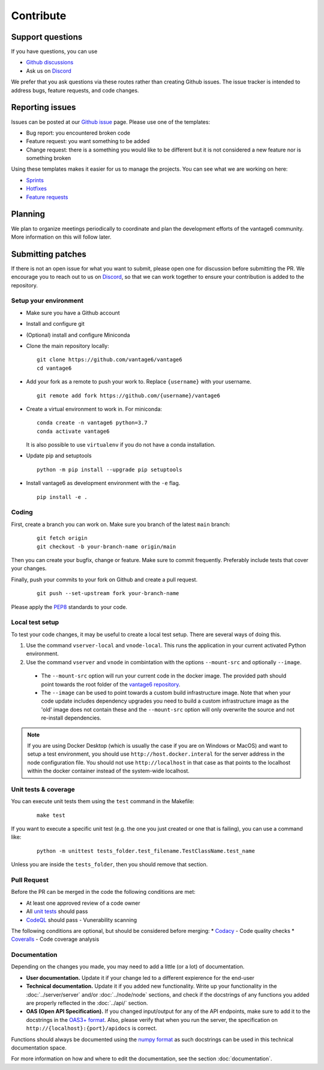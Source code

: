 Contribute
==========

Support questions
-----------------
If you have questions, you can use

* `Github discussions <https://github.com/vantage6/vantage6/discussions>`_
* Ask us on `Discord <https://discord.gg/yAyFf6Y>`_

We prefer that you ask questions via these routes rather than creating Github issues. The issue tracker is intended to address bugs, feature requests, and code changes.

Reporting issues
----------------
Issues can be posted at our `Github issue <https://github.com/vantage6/vantage6/issues>`_ page. Please use one of the templates:

* Bug report: you encountered broken code
* Feature request: you want something to be added
* Change request: there is a something you would like to be different but it is not considered a new feature nor is something broken

Using these templates makes it easier for us to manage the projects. You can see what we are working on here:

* `Sprints <https://github.com/orgs/vantage6/projects/1>`_
* `Hotfixes <https://github.com/orgs/vantage6/projects/2>`_
* `Feature requests <https://github.com/orgs/vantage6/projects/3>`_

Planning
--------
We plan to organize meetings periodically to coordinate and plan the development efforts of the vantage6 community. More information on this will follow later.

Submitting patches
------------------
If there is not an open issue for what you want to submit, please open one for discussion before submitting the PR. We encourage you to reach out to us on `Discord <https://discord.gg/yAyFf6Y>`_, so that we can work together to ensure your contribution is added to the repository.

Setup your environment
^^^^^^^^^^^^^^^^^^^^^^
* Make sure you have a Github account
* Install and configure git
* (Optional) install and configure Miniconda
* Clone the main repository locally:

  ::

    git clone https://github.com/vantage6/vantage6
    cd vantage6

* Add your fork as a remote to push your work to. Replace ``{username}`` with your username.

  ::

    git remote add fork https://github.com/{username}/vantage6

* Create a virtual environment to work in. For miniconda:

  ::

    conda create -n vantage6 python=3.7
    conda activate vantage6

  It is also possible to use ``virtualenv`` if you do not have a conda installation.

* Update pip and setuptools

  ::

    python -m pip install --upgrade pip setuptools

* Install vantage6 as development environment with the ``-e`` flag.

  ::

    pip install -e .


Coding
^^^^^^
First, create a branch you can work on. Make sure you branch of the latest ``main`` branch:

  ::

    git fetch origin
    git checkout -b your-branch-name origin/main

Then you can create your bugfix, change or feature. Make sure to commit frequently. Preferably include tests that cover your changes.

Finally, push your commits to your fork on Github and create a pull request.

  ::

    git push --set-upstream fork your-branch-name

Please apply the `PEP8 <https://peps.python.org/pep-0008/>`_ standards to your code.

Local test setup
^^^^^^^^^^^^^^^^
To test your code changes, it may be useful to create a local test setup. There are several ways of doing this.

1. Use the command ``vserver-local`` and ``vnode-local``. This runs the application in your current activated Python environment.
2. Use the command ``vserver`` and ``vnode`` in combintation with the options ``--mount-src`` and optionally ``--image``.
  * The ``--mount-src`` option will run your current code in the docker image. The provided path should point towards the root folder of the `vantage6 repository <https://github.com/vantage6/vantage6>`_.
  * The ``--image`` can be used to point towards a custom build infrastructure image. Note that when your code update includes dependency upgrades you need to build a custom infrastructure image as the 'old' image does not contain these and the ``--mount-src`` option will only overwrite the source and not re-install dependencies.

.. note::

  If you are using Docker Desktop (which is usually the case if you are on Windows or MacOS) and want to setup a test environment, you should use ``http://host.docker.interal`` for the server address in the node configuration file. You should not use ``http://localhost`` in that case as that points to the localhost within the docker container instead of the system-wide localhost.

Unit tests & coverage
^^^^^^^^^^^^^^^^^^^^^
You can execute unit tests them using the ``test`` command in the Makefile:

  ::

    make test

If you want to execute a specific unit test (e.g. the one you just created or one that is failing), you can use a command like:

  ::

    python -m unittest tests_folder.test_filename.TestClassName.test_name

Unless you are inside the ``tests_folder``, then you should remove that section.

Pull Request
^^^^^^^^^^^^
Before the PR can be merged in the code the following conditions are met:

* At least one approved review of a code owner
* All `unit tests <https://github.com/vantage6/vantage6/actions/workflows/unit_tests.yml>`_ should pass
* `CodeQL <https://docs.github.com/en/code-security/code-scanning/automatically-scanning-your-code-for-vulnerabilities-and-errors/about-code-scanning-with-codeql>`_ should pass - Vunerability scanning

The following conditions are optional, but should be considered before merging:
* `Codacy <https://app.codacy.com/gh/vantage6/vantage6/dashboard>`_ - Code quality checks
* `Coveralls <https://coveralls.io/github/vantage6/vantage6>`_ - Code coverage analysis


Documentation
^^^^^^^^^^^^^
Depending on the changes you made, you may need to add a little (or a lot) of documentation.

* **User documentation.**
  Update it if your change led to a different expierence for the end-user
* **Technical documentation.**
  Update it if you added new functionality. Write up your functionality in the :doc:`../server/server` and/or :doc:`../node/node` sections, and check if the docstrings of any functions you added are properly reflected in the :doc:`../api/` section.
* **OAS (Open API Specification).**
  If you changed input/output for any of the API endpoints, make sure to add it to the docstrings in the `OAS3+ format <https://swagger.io/specification/>`_. Also, please verify that when you run the server, the specification on ``http://{localhost}:{port}/apidocs`` is correct.

Functions should always be documented using the `numpy format <https://numpydoc.readthedocs.io/en/latest/format.html>`_ as such docstrings can be used in this technical documentation space.

For more information on how and where to edit the documentation, see the section :doc:`documentation`.
